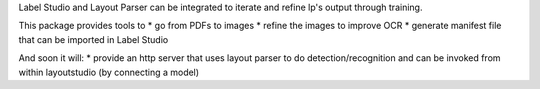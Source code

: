 Label Studio and Layout Parser can be integrated to iterate and refine lp's output through training.

This package provides tools to
* go from PDFs to images
* refine the images to improve OCR
* generate manifest file that can be imported in Label Studio

And soon it will:
* provide an http server that uses layout parser to do detection/recognition
and can be invoked from within layoutstudio (by connecting a model)
